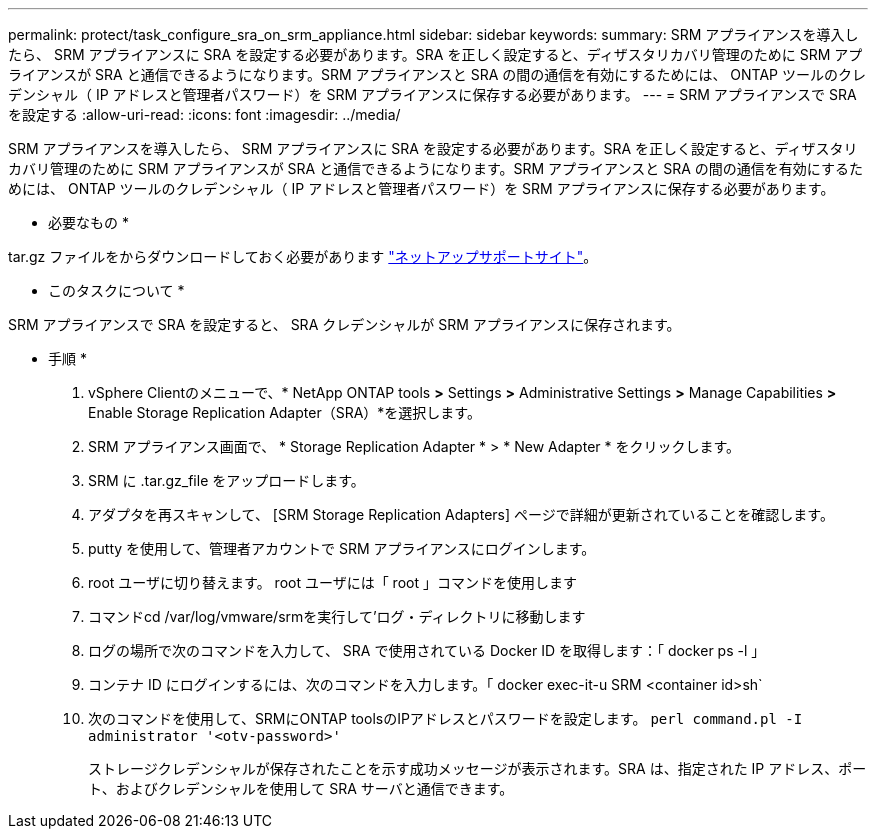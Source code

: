 ---
permalink: protect/task_configure_sra_on_srm_appliance.html 
sidebar: sidebar 
keywords:  
summary: SRM アプライアンスを導入したら、 SRM アプライアンスに SRA を設定する必要があります。SRA を正しく設定すると、ディザスタリカバリ管理のために SRM アプライアンスが SRA と通信できるようになります。SRM アプライアンスと SRA の間の通信を有効にするためには、 ONTAP ツールのクレデンシャル（ IP アドレスと管理者パスワード）を SRM アプライアンスに保存する必要があります。 
---
= SRM アプライアンスで SRA を設定する
:allow-uri-read: 
:icons: font
:imagesdir: ../media/


[role="lead"]
SRM アプライアンスを導入したら、 SRM アプライアンスに SRA を設定する必要があります。SRA を正しく設定すると、ディザスタリカバリ管理のために SRM アプライアンスが SRA と通信できるようになります。SRM アプライアンスと SRA の間の通信を有効にするためには、 ONTAP ツールのクレデンシャル（ IP アドレスと管理者パスワード）を SRM アプライアンスに保存する必要があります。

* 必要なもの *

.tar.gz ファイルをからダウンロードしておく必要があります https://mysupport.netapp.com/site/products/all/details/otv/downloads-tab["ネットアップサポートサイト"]。

* このタスクについて *

SRM アプライアンスで SRA を設定すると、 SRA クレデンシャルが SRM アプライアンスに保存されます。

* 手順 *

. vSphere Clientのメニューで、* NetApp ONTAP tools *>* Settings *>* Administrative Settings *>* Manage Capabilities *>* Enable Storage Replication Adapter（SRA）*を選択します。
. SRM アプライアンス画面で、 * Storage Replication Adapter * > * New Adapter * をクリックします。
. SRM に .tar.gz_file をアップロードします。
. アダプタを再スキャンして、 [SRM Storage Replication Adapters] ページで詳細が更新されていることを確認します。
. putty を使用して、管理者アカウントで SRM アプライアンスにログインします。
. root ユーザに切り替えます。 root ユーザには「 root 」コマンドを使用します
. コマンドcd /var/log/vmware/srmを実行して'ログ・ディレクトリに移動します
. ログの場所で次のコマンドを入力して、 SRA で使用されている Docker ID を取得します：「 docker ps -l 」
. コンテナ ID にログインするには、次のコマンドを入力します。「 docker exec-it-u SRM <container id>sh`
. 次のコマンドを使用して、SRMにONTAP toolsのIPアドレスとパスワードを設定します。 `perl command.pl -I administrator '<otv-password>'`
+
ストレージクレデンシャルが保存されたことを示す成功メッセージが表示されます。SRA は、指定された IP アドレス、ポート、およびクレデンシャルを使用して SRA サーバと通信できます。


